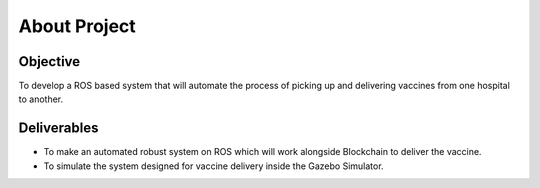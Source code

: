About Project
##############

Objective
***********

To develop a ROS based system that will automate the process of picking up and delivering vaccines from one hospital to another.


Deliverables
*************

* To make an automated robust system on ROS which will work alongside Blockchain to deliver the vaccine.
* To simulate the system designed for vaccine delivery inside the Gazebo Simulator.